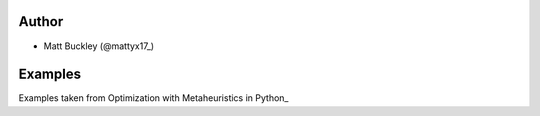 Author
======

* Matt Buckley (@mattyx17_)

.. _@mattyx17: https://github.com/mattyx17


Examples
========

Examples taken from Optimization with Metaheuristics in Python_

.. Optimization with Metaheuristics in Python: https://www.udemy.com/optimization-with-metaheuristics/
